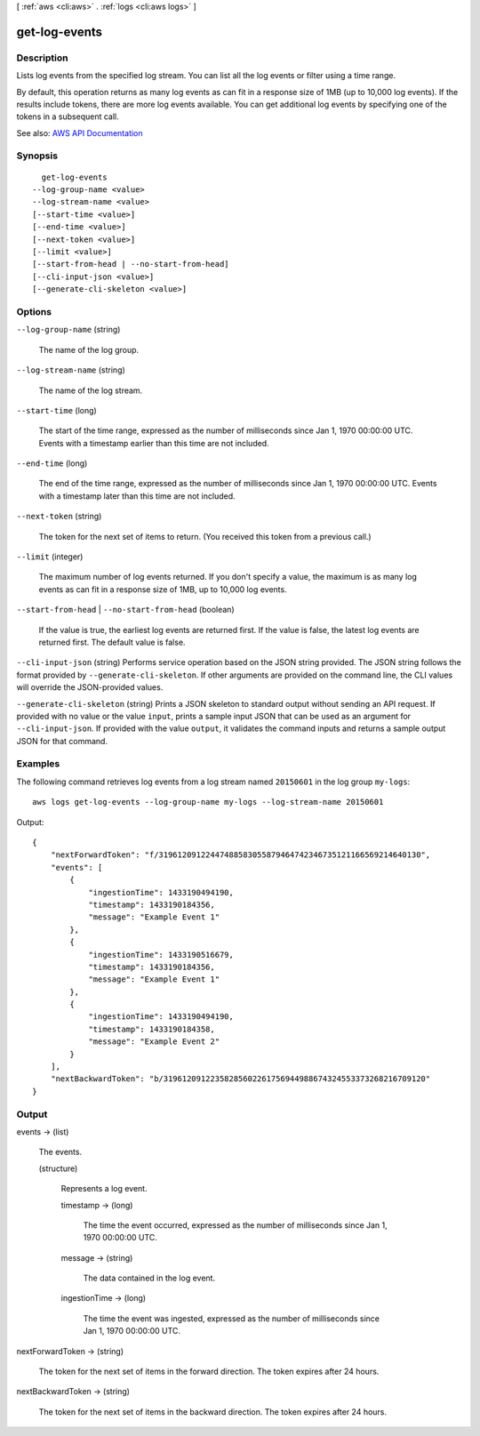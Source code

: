 [ :ref:`aws <cli:aws>` . :ref:`logs <cli:aws logs>` ]

.. _cli:aws logs get-log-events:


**************
get-log-events
**************



===========
Description
===========



Lists log events from the specified log stream. You can list all the log events or filter using a time range.

 

By default, this operation returns as many log events as can fit in a response size of 1MB (up to 10,000 log events). If the results include tokens, there are more log events available. You can get additional log events by specifying one of the tokens in a subsequent call.



See also: `AWS API Documentation <https://docs.aws.amazon.com/goto/WebAPI/logs-2014-03-28/GetLogEvents>`_


========
Synopsis
========

::

    get-log-events
  --log-group-name <value>
  --log-stream-name <value>
  [--start-time <value>]
  [--end-time <value>]
  [--next-token <value>]
  [--limit <value>]
  [--start-from-head | --no-start-from-head]
  [--cli-input-json <value>]
  [--generate-cli-skeleton <value>]




=======
Options
=======

``--log-group-name`` (string)


  The name of the log group.

  

``--log-stream-name`` (string)


  The name of the log stream.

  

``--start-time`` (long)


  The start of the time range, expressed as the number of milliseconds since Jan 1, 1970 00:00:00 UTC. Events with a timestamp earlier than this time are not included.

  

``--end-time`` (long)


  The end of the time range, expressed as the number of milliseconds since Jan 1, 1970 00:00:00 UTC. Events with a timestamp later than this time are not included.

  

``--next-token`` (string)


  The token for the next set of items to return. (You received this token from a previous call.)

  

``--limit`` (integer)


  The maximum number of log events returned. If you don't specify a value, the maximum is as many log events as can fit in a response size of 1MB, up to 10,000 log events.

  

``--start-from-head`` | ``--no-start-from-head`` (boolean)


  If the value is true, the earliest log events are returned first. If the value is false, the latest log events are returned first. The default value is false.

  

``--cli-input-json`` (string)
Performs service operation based on the JSON string provided. The JSON string follows the format provided by ``--generate-cli-skeleton``. If other arguments are provided on the command line, the CLI values will override the JSON-provided values.

``--generate-cli-skeleton`` (string)
Prints a JSON skeleton to standard output without sending an API request. If provided with no value or the value ``input``, prints a sample input JSON that can be used as an argument for ``--cli-input-json``. If provided with the value ``output``, it validates the command inputs and returns a sample output JSON for that command.



========
Examples
========

The following command retrieves log events from a log stream named ``20150601`` in the log group ``my-logs``::

  aws logs get-log-events --log-group-name my-logs --log-stream-name 20150601

Output::

  {
      "nextForwardToken": "f/31961209122447488583055879464742346735121166569214640130",
      "events": [
          {
              "ingestionTime": 1433190494190,
              "timestamp": 1433190184356,
              "message": "Example Event 1"
          },
          {
              "ingestionTime": 1433190516679,
              "timestamp": 1433190184356,
              "message": "Example Event 1"
          },
          {
              "ingestionTime": 1433190494190,
              "timestamp": 1433190184358,
              "message": "Example Event 2"
          }
      ],
      "nextBackwardToken": "b/31961209122358285602261756944988674324553373268216709120"
  }


======
Output
======

events -> (list)

  

  The events.

  

  (structure)

    

    Represents a log event.

    

    timestamp -> (long)

      

      The time the event occurred, expressed as the number of milliseconds since Jan 1, 1970 00:00:00 UTC.

      

      

    message -> (string)

      

      The data contained in the log event.

      

      

    ingestionTime -> (long)

      

      The time the event was ingested, expressed as the number of milliseconds since Jan 1, 1970 00:00:00 UTC.

      

      

    

  

nextForwardToken -> (string)

  

  The token for the next set of items in the forward direction. The token expires after 24 hours.

  

  

nextBackwardToken -> (string)

  

  The token for the next set of items in the backward direction. The token expires after 24 hours.

  

  

